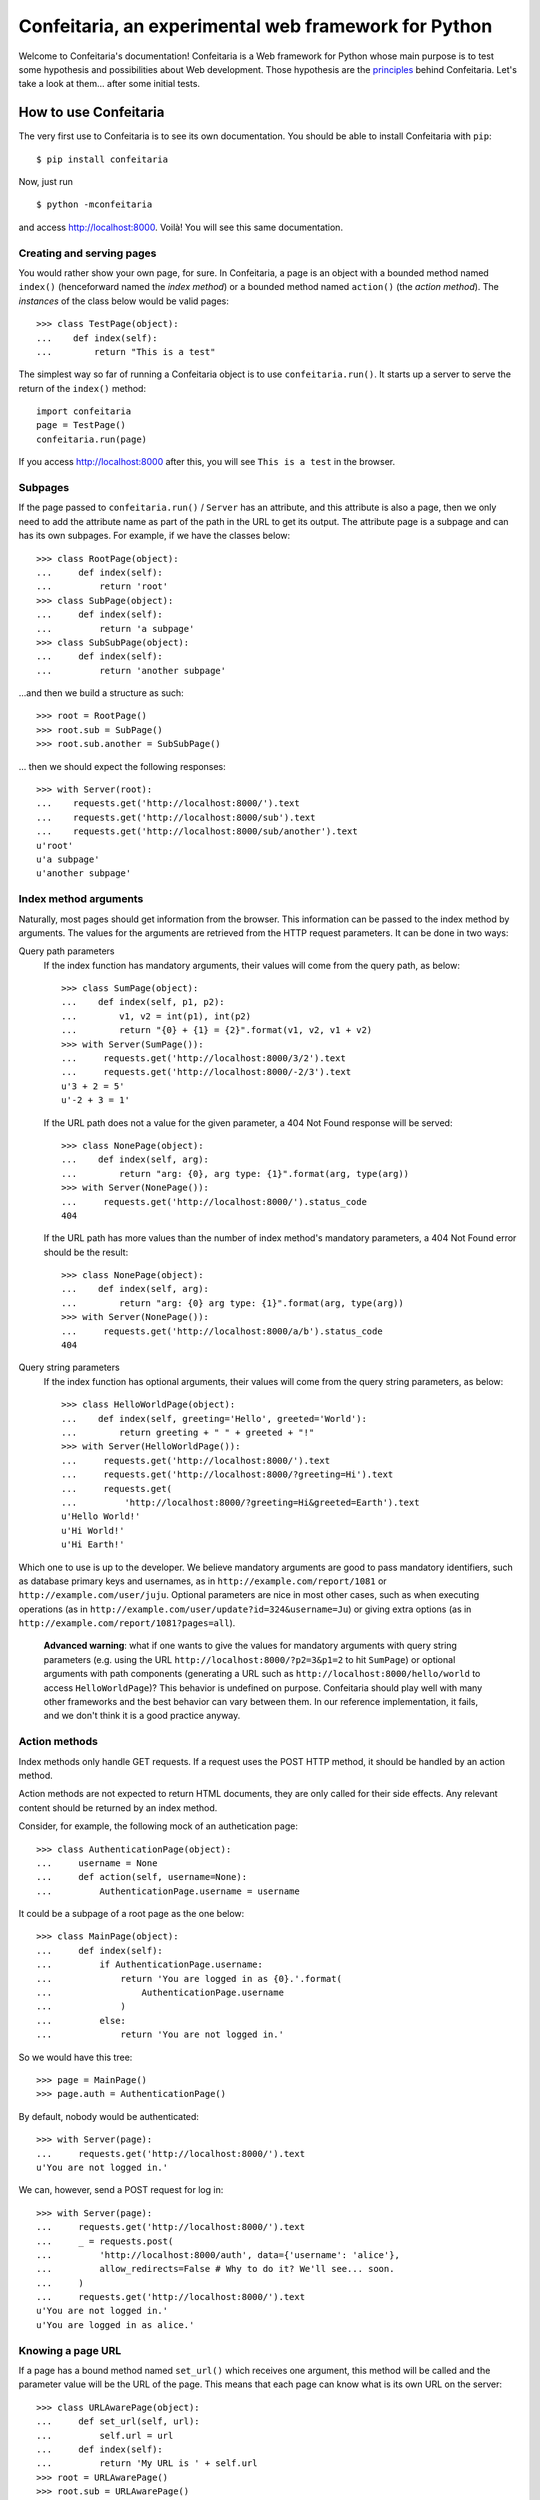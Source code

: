 =====================================================
Confeitaria, an experimental web framework for Python
=====================================================

Welcome to Confeitaria's documentation! Confeitaria is a Web framework for
Python whose main purpose is to test some hypothesis and possibilities about
Web development. Those hypothesis are the `principles`_ behind Confeitaria.
Let's take a look at them... after some initial tests.

How to use Confeitaria
======================

The very first use to Confeitaria is to see its own documentation. You should
be able to install Confeitaria with ``pip``::

    $ pip install confeitaria

Now, just run

::

    $ python -mconfeitaria

and access http://localhost:8000. Voilà! You will see this same documentation.

Creating and serving pages
--------------------------

You would rather show your own page, for sure. In Confeitaria, a page is an
object with a bounded method named ``index()`` (henceforward named the *index
method*) or a bounded method named ``action()`` (the *action method*). The
*instances* of the class below would be valid pages::

    >>> class TestPage(object):
    ...    def index(self):
    ...        return "This is a test"

The simplest way so far of running a Confeitaria object is to use
``confeitaria.run()``. It starts up a server to serve the return of the
``index()`` method::

    import confeitaria
    page = TestPage()
    confeitaria.run(page)

If you access http://localhost:8000 after this, you will see ``This is a test``
in the browser.

.. One can also create a ``Server`` object, which is more flexible. They are
   created and used as below::
   
       from confeitaria import Server
       page = TestPage()
       server = Server(page)
       server.run()

   A nice ``Server`` trick is to start it up through a ``with`` statement. The
   server will start in a different process, requests would be possible from the
   source code and it would bw shut down after everything is done::
   
       >>> from confeitaria import Server
       >>> import requests
       >>> page = TestPage()
       >>> with Server(page):
       ...     requests.get('http://localhost:8000').text
       u'This is a test'

Subpages
--------

If the page passed to ``confeitaria.run()`` / ``Server`` has an attribute, and
this attribute is also a page, then we only need to add the attribute name as
part of the path in the URL to get its output. The attribute page is a subpage
and can has its own subpages. For example, if we have the classes
below::

    >>> class RootPage(object):
    ...     def index(self):
    ...         return 'root'
    >>> class SubPage(object):
    ...     def index(self):
    ...         return 'a subpage'
    >>> class SubSubPage(object):
    ...     def index(self):
    ...         return 'another subpage'

...and then we build a structure as such::

   >>> root = RootPage()
   >>> root.sub = SubPage()
   >>> root.sub.another = SubSubPage()

... then we should expect the following responses::

    >>> with Server(root):
    ...    requests.get('http://localhost:8000/').text
    ...    requests.get('http://localhost:8000/sub').text
    ...    requests.get('http://localhost:8000/sub/another').text
    u'root'
    u'a subpage'
    u'another subpage'

Index method arguments
----------------------

Naturally, most pages should get information from the browser. This information
can be passed to the index method by arguments. The values for the arguments are
retrieved from the HTTP request parameters. It can be done in two ways:

Query path parameters
    If the index function has mandatory arguments, their values will come
    from the query path, as below::

        >>> class SumPage(object):
        ...    def index(self, p1, p2):
        ...        v1, v2 = int(p1), int(p2)
        ...        return "{0} + {1} = {2}".format(v1, v2, v1 + v2)
        >>> with Server(SumPage()):
        ...     requests.get('http://localhost:8000/3/2').text
        ...     requests.get('http://localhost:8000/-2/3').text
        u'3 + 2 = 5'
        u'-2 + 3 = 1'

    If the URL path does not a value for the given parameter, a 404 Not Found
    response will be served::

        >>> class NonePage(object):
        ...    def index(self, arg):
        ...        return "arg: {0}, arg type: {1}".format(arg, type(arg))
        >>> with Server(NonePage()):
        ...     requests.get('http://localhost:8000/').status_code
        404


    If the URL path has more values than the number of index method's mandatory
    parameters, a 404 Not Found error should be the result::

        >>> class NonePage(object):
        ...    def index(self, arg):
        ...        return "arg: {0} arg type: {1}".format(arg, type(arg))
        >>> with Server(NonePage()):
        ...     requests.get('http://localhost:8000/a/b').status_code
        404

Query string parameters
    If the index function has optional arguments, their values will come
    from the query string parameters, as below::

        >>> class HelloWorldPage(object):
        ...    def index(self, greeting='Hello', greeted='World'):
        ...        return greeting + " " + greeted + "!"
        >>> with Server(HelloWorldPage()):
        ...     requests.get('http://localhost:8000/').text
        ...     requests.get('http://localhost:8000/?greeting=Hi').text
        ...     requests.get(
        ...         'http://localhost:8000/?greeting=Hi&greeted=Earth').text
        u'Hello World!'
        u'Hi World!'
        u'Hi Earth!'

Which one to use is up to the developer. We believe mandatory arguments are
good to pass mandatory identifiers, such as database primary keys and usernames,
as in ``http://example.com/report/1081`` or ``http://example.com/user/juju``.
Optional parameters are nice in most other cases, such as when executing
operations (as in ``http://example.com/user/update?id=324&username=Ju``)
or giving extra options (as in ``http://example.com/report/1081?pages=all``).

    **Advanced warning**: what if one wants to give the values for mandatory
    arguments with query string parameters (e.g. using the URL
    ``http://localhost:8000/?p2=3&p1=2`` to hit ``SumPage``) or optional
    arguments with path components (generating a URL such as
    ``http://localhost:8000/hello/world`` to access ``HelloWorldPage``)? This
    behavior is undefined on purpose. Confeitaria should play well with many
    other frameworks and the best behavior can vary between them. In our
    reference implementation, it fails, and we don't think it is a good practice
    anyway.

Action methods
--------------

Index methods only handle GET requests. If a request uses the POST HTTP method,
it should be handled by an action method.

Action methods are not expected to return HTML documents, they are only called
for their side effects. Any relevant content should be returned by an index
method.

Consider, for example, the following mock of an authetication page::

        >>> class AuthenticationPage(object):
        ...     username = None
        ...     def action(self, username=None):
        ...         AuthenticationPage.username = username

It could be a subpage of a root page as the one below::

        >>> class MainPage(object):
        ...     def index(self):
        ...         if AuthenticationPage.username:
        ...             return 'You are logged in as {0}.'.format(
        ...                 AuthenticationPage.username
        ...             )
        ...         else:
        ...             return 'You are not logged in.'

So we would have this tree::

        >>> page = MainPage()
        >>> page.auth = AuthenticationPage()

By default, nobody would be authenticated::

        >>> with Server(page):
        ...     requests.get('http://localhost:8000/').text
        u'You are not logged in.'

We can, however, send a POST request for log in::

        >>> with Server(page):
        ...     requests.get('http://localhost:8000/').text
        ...     _ = requests.post(
        ...         'http://localhost:8000/auth', data={'username': 'alice'},
        ...         allow_redirects=False # Why to do it? We'll see... soon.
        ...     )
        ...     requests.get('http://localhost:8000/').text
        u'You are not logged in.'
        u'You are logged in as alice.'

Knowing a page URL
------------------

If a page has a bound method named ``set_url()`` which receives one argument,
this method will be called and the parameter value will be the URL of the page.
This means that each page can know what is its own URL on the server::

    >>> class URLAwarePage(object):
    ...     def set_url(self, url):
    ...         self.url = url
    ...     def index(self):
    ...         return 'My URL is ' + self.url
    >>> root = URLAwarePage()
    >>> root.sub = URLAwarePage()
    >>> with Server(root):
    ...     requests.get('http://localhost:8000/').text
    ...     requests.get('http://localhost:8000/sub').text
    u'My URL is /'
    u'My URL is /sub'

This URL is immutable, it is set in the server start up. This means that a page
can even know the URL of its subpages::

    >>> class RootPage(object):
    ...     def __init__(self):
    ...         self.sub = URLAwarePage()
    ...     def index(self):
    ...         return (
    ...             'Subpage is at {0}. '
    ...             '<a href="{0}">Go there!</a>'.format(self.sub.url)
    ...         )
    >>> with Server(RootPage()):
    ...     requests.get('http://localhost:8000/').text
    u'Subpage is at /sub. <a href="/sub">Go there!</a>'

..

    **Note**: one could argue that the "URLs" in these examples are actually
    just paths, not full URLs. We hope, however, to make it possible to a page
    to have a totally different URL, even in another domain. We do not have
    this feature now; yet, assuming that the URLs defined with ``set_url()``
    can be more complex than paths is the way to go - even if the current
    examples are quite simple.

To save you from typing the same method over and over, we also provide the class
``confeitaria.interface.URLedPage``. It implements this protocol and has a
``get_url()`` method::

    >>> import confeitaria.interfaces
    >>> class URLAwarePage(confeitaria.interfaces.URLedPage):
    ...     def index(self):
    ...         return 'My URL is ' + self.get_url()
    >>> root = URLAwarePage()
    >>> root.sub = URLAwarePage()
    >>> with Server(root):
    ...     requests.get('http://localhost:8000/').text
    ...     requests.get('http://localhost:8000/sub').text
    u'My URL is /'
    u'My URL is /sub'

Getting the request
-------------------

If a page has a bound method named ``set_requests()`` with one argument, this
method will be called and the argument value will be an object representing the
HTTP request being processed. This request object can given information, for
example, about query parameters::

    >>> class ActionPage(object):
    ...     def set_request(self, request):
    ...         self.request = request
    ...     def index(self):
    ...         return (
    ...             'The action is ' + self.request.query_args['action']
    ...         )
    >>> page = ActionPage()
    >>> with Server(page):
    ...     requests.get('http://localhost:8000/?action=update').text
    u'The action is update'

The class ``confeitaria.interfaces.RequestedPage`` implements the
``set_request()`` method, as well as a ``get_request()`` to retrieve the set
request::

    >>> class ActionPage(confeitaria.interfaces.RequestedPage):
    ...     def index(self):
    ...         request = self.get_request()
    ...         return (
    ...             'The action is ' + request.query_args['action']
    ...         )
    >>> page = ActionPage()
    >>> with Server(page):
    ...     requests.get('http://localhost:8000/?action=update').text
    u'The action is update'

Getting and sending cookies
---------------------------

Cookies are the most standard way of recalling information between different
requests from the same browser. Once a server sends instructos for setting
cookies to a browser, the browser is expected to send this information back
with each request.

If a page has a bound method named ``set_cookies()`` with one argument, this
method will be called and the argument value will be an object representing a
set of cookies. This cookies object should behave as the
`Cookie.SimpleCookie
<https://docs.python.org/2/library/cookie.html#Cookie.SimpleCookie>`_. Consider,
for example, the cart page below - it stores the number of items in a cookie::

    >>> class CartPage(object):
    ...     def set_cookies(self, cookies):
    ...         self.cookies = cookies
    ...     def action(self, items=None):
    ...         if items is not None:
    ...             self.cookies['items'] = items
    ...     def index(self):
    ...         if 'items' in self.cookies:
    ...             return 'You have {0} items'.format(
    ...                 self.cookies['items'].value
    ...             )
    ...         else:
    ...             return 'You have no items'

The results from using it is::

    >>> page = CartPage()
    >>> with Server(page):
    ...     requests.get('http://localhost:8000/').text
    ...     r = requests.post(
    ...         'http://localhost:8000/', data={'items': '2'},
    ...         allow_redirects=False
    ...     )
    ...     r.cookies['items']
    ...     requests.get('http://localhost:8000/', cookies=r.cookies).text
    u'You have no items'
    '2'
    u'You have 2 items'

If you extend ``confeitaria.interfaces.CookiedPage`` you will have a pair of
methods to set a retrieve the cookies:

    >>> class CartPage(confeitaria.interfaces.CookiedPage):
    ...     def action(self, items=None):
    ...         if items is not None:
    ...             self.get_cookies()['items'] = items
    ...     def index(self):
    ...         if 'items' in self.get_cookies():
    ...             cookies = self.get_cookies()
    ...             return 'You have {0} items'.format(
    ...                 self.get_cookies()['items'].value
    ...             )
    ...         else:
    ...             return 'You have no items'
    >>> page = CartPage()
    >>> with Server(page):
    ...     requests.get('http://localhost:8000/').text
    ...     r = requests.post(
    ...         'http://localhost:8000/', data={'items': '2'},
    ...         allow_redirects=False
    ...     )
    ...     r.cookies['items']
    ...     requests.get('http://localhost:8000/', cookies=r.cookies).text
    u'You have no items'
    '2'
    u'You have 2 items'


Using sessions
--------------

If your page needs to preserve state between requests, you can use sessions. To
get a session, just add a ``set_session()`` method to your page - as usual, it
should receive an argument, which will be a dict-like session object::

    >>> class SessionPage(object):
    ...     def set_session(self, session):
    ...         self.session = session
    ...     def action(self, username=None):
    ...         self.session['username'] = username
    ...     def index(self):
    ...         if 'username' in self.session:
    ...             return 'User: {0}'.format(self.session['username'])
    ...         else:
    ...             return 'Not authenticated'

The received session is preserved between requests. The default implementation
saves the session variables in memory only and preserve the session through
cookies::

    >>> page = SessionPage()
    >>> with Server(page):
    ...     r = requests.get('http://localhost:8000/')
    ...     r.text
    ...     r = requests.post(
    ...         'http://localhost:8000/', data={'username': 'juju'},
    ...         cookies=r.cookies, allow_redirects=False
    ...     )
    ...     requests.get('http://localhost:8000/', cookies=r.cookies).text
    u'Not authenticated'
    u'User: juju'

Note that there is no need to handle the cookies directly: in the server,
Confeitaria takes care of this; in the client, the browser should handle it by
itself.

You can also get the request's session by extending
``confeitaria.interfaces.SessionedPage``. The method
``confeitaria.interfaces.SessionedPage.get_session()`` will return the session
object::

    >>> class SessionPage(confeitaria.interfaces.SessionedPage):
    ...     def action(self, username=None):
    ...         self.get_session()['username'] = username
    ...     def index(self):
    ...         if 'username' in self.get_session():
    ...             return 'User: {0}'.format(self.get_session()['username'])
    ...         else:
    ...             return 'Not authenticated'
    >>> page = SessionPage()
    >>> with Server(page):
    ...     r = requests.get('http://localhost:8000/')
    ...     r.text
    ...     r = requests.post(
    ...         'http://localhost:8000/', data={'username': 'juju'},
    ...         cookies=r.cookies, allow_redirects=False
    ...     )
    ...     requests.get('http://localhost:8000/', cookies=r.cookies).text
    u'Not authenticated'
    u'User: juju'

The ``Page`` class
------------------

In practice, we almost always want to have access to the URL page, cookies,
session and the request object. Instead of implementing all the required methods
by hand, or extending all awareness interface classes, we can just extend the
``confeitaria.interfaces.Page`` class, and our page will be aware of all these
informations. Consider, for example, an e-commerce page which stores the user
in session and the cart in the cookies::

    >>> class ShopPage(confeitaria.interfaces.Page):
    ...     def index(self):
    ...         result = "Welcome to {0}. ".format(self.get_url())
    ...         user = self.get_session().get('username', 'nobody')
    ...         result += "You are {0}. ".format(user)
    ...         if 'items' in self.get_cookies():
    ...             items = self.get_cookies()['items'].value
    ...         else:
    ...             items = 0
    ...         result += "You have {0} items.".format(items)
    ...         return result
    ...     def action(self, username=None, items=None):
    ...         if username is not None:
    ...             self.get_session()['username'] = username
    ...         if items is not None:
    ...             self.get_cookies()['items'] = items

It would yield the following results::

    >>> page = ShopPage()
    >>> with Server(page):
    ...     r = requests.get('http://localhost:8000/')
    ...     r.text
    ...     r = requests.post(
    ...         'http://localhost:8000/', data={'username': 'juju'},
    ...         cookies=r.cookies
    ...     )
    ...     r.text
    ...     r = requests.post(
    ...         'http://localhost:8000/', data={'items': '2'},
    ...         cookies=r.cookies
    ...     )
    ...     r.text
    ...     r.cookies['items']
    u'Welcome to /. You are nobody. You have 0 items.'
    u'Welcome to /. You are juju. You have 0 items.'
    u'Welcome to /. You are juju. You have 2 items.'
    '2'

Redirecting
-----------

HTTP redirect responses are a common need. For example, you may want to redirect
the browser to another URL to where the looked upon content was moved. You just
need to raise the ``confeitaria.responses.MovedPermanently`` exception::

    >>> import confeitaria.responses
    >>> class OldPage(object):
    ...     def index(self):
    ...         raise confeitaria.responses.MovedPermanently('/new')
    >>> class NewPage(object):
    ...     def index(self):
    ...         return 'page: new'
    >>> page = OldPage()
    >>> page.new = NewPage()
    >>> with Server(page):
    ...     r = requests.get('http://localhost:8000/', allow_redirects=False)
    ...     r.status_code
    ...     r.headers['location']
    301
    '/new'
    >>> with Server(page):
    ...     r = requests.get('http://localhost:8000/')
    ...     r.status_code
    ...     r.text
    200
    u'page: new'

If, however, one wants to implement the POST-REDIRECT-GET pattern, it is better
to use the ``SeeOther`` response::

    >>> class LoginPage(object):
    ...     username = None
    ...     def index(self):
    ...         if LoginPage.username is None:
    ...             return 'Nobody is logged in.'
    ...         else:
    ...             return '{0} is logged in.'.format(LoginPage.username)
    ...     def action(self, username=None):
    ...         LoginPage.username = username
    ...         raise confeitaria.responses.SeeOther('/')
    >>> with Server(LoginPage()):
    ...     requests.get('http://localhost:8000/').text
    ...     r = requests.post(
    ...         'http://localhost:8000/', data={'username': 'bob'}
    ...     )
    ...     r.status_code
    ...     r.text
    u'Nobody is logged in.'
    200
    u'bob is logged in.'

If no parameter is given to the ``SeeOther`` or ``MovedPermanently``
constructor, the browser will be redirected to the originally requested URL::

    >>> class RedirectPage(object):
    ...     def action(self, username=None):
    ...         raise confeitaria.responses.SeeOther()
    >>> with Server(RedirectPage()):
    ...     r = requests.post(
    ...         'http://localhost:8000/?a=b', allow_redirects=False
    ...     )
    ...     r.status_code
    ...     r.headers['location']
    303
    '/?a=b'

However, one does not even need to raise the response: if an action method
returns without raising any response, it will redirect to the original URL by
default::

    >>> class MagicRedirectPage(object):
    ...     def action(self, username=None):
    ...         pass
    >>> with Server(MagicRedirectPage()):
    ...     r = requests.post(
    ...         'http://localhost:8000/?magic=true', allow_redirects=False
    ...     )
    ...     r.status_code
    ...     r.headers['location']
    303
    '/?magic=true'

Principles
==========

In Confeitaria, we try to follow some principles as much as possible. We do not
know how much they are feasible or advantageus, they are not necessarily
original and we are not saying you have to follow them. We will try, however.

Principle 1: *The customer should get only the desired piece.*
    Confeitaria should provide many applications, each in its own package. They
    should be as independent as possible so the developer may use only what is
    needed.

Principle 2: *To use a page should be a piece of cake.*
    An application should be pages that can be instatiated many times, maybe
    with some pages. The pages should be as flexible as any simple object, not
    requiring any setup other than being called by ``confeitaria.run()`` (but
    being open to more, optional configuration0.

Principle 3: *A cake should be useful without more cooking.*
    Whenever possible, a Confeitaria package should be usable by only calling
    it with the Python interpreter's ``-m`` flag. For example, the reference
    confeitaria module does provide a feature: it displays this same
    documenation.

Principle 4: *The layered cake should be edible without the frosting.*
    The Confeitaria pages should have tiers, and the lower one cannot depend on
    the higher one. In special, any Confeitaria page should be usable even
    without CSS and JavaScript (the "frosting"). CSS and JavaScript should be
    added to improve the usabiity of a functioning page. A rule of thumb to
    ensure this is that *any task should be executed only using ``curl`` or the
    ``requests`` module*.

Principle 5: *The dough should be tested at each step.*
   We should test as much as possible. Each commit set should contain a new
   test. We should have unit tests, integration tests, functional tests without
   JavaScript and functional tests with JavaScript - probably even JavaScript
   tests.

Principle 6: *The recipes should be written down.*
    We should document how to use Confeitaria. Each public method should have a
    docstring. Each application page should have a separate document explaining
    it. Examples should be doctests.

Principle 7: *Each order should be written down.*
    Each change in the code base should be preceded by a ticket in the issue
    tracker.

Principle 8: *The dough should harmonize with any flavor.*
    It should be possible to run add a Confeitaria page to applications in as
    many frameworks as possible - such as Django, CherryPy, CGI... This WSGI
    implementation is actually a reference implementation - other modules should
    not depend on it!

We may add more principles, or give up some of them - that is acceptable. The
main objective here, after all, is to discover what is possible to do.
